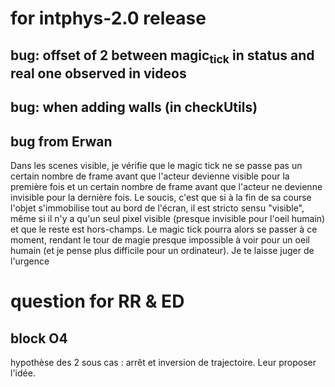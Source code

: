 * for intphys-2.0 release
** bug: offset of 2 between magic_tick in status and real one observed in videos
** bug: when adding walls (in checkUtils)
** bug from Erwan
Dans les scenes visible, je vérifie que le magic tick ne se passe pas
un certain nombre de frame avant que l'acteur devienne visible pour la
première fois et un certain nombre de frame avant que l'acteur ne
devienne invisible pour la dernière fois. Le soucis, c'est que si à la
fin de sa course l'objet s'immobilise tout au bord de l'écran, il est
stricto sensu "visible", même si il n'y a qu'un seul pixel visible
(presque invisible pour l'oeil humain) et que le reste est
hors-champs. Le magic tick pourra alors se passer à ce moment, rendant
le tour de magie presque impossible à voir pour un oeil humain (et je
pense plus difficile pour un ordinateur). Je te laisse juger de
l'urgence
* question for RR & ED
** block O4
hypothèse des 2 sous cas : arrêt et inversion de trajectoire. Leur proposer l'idée.
